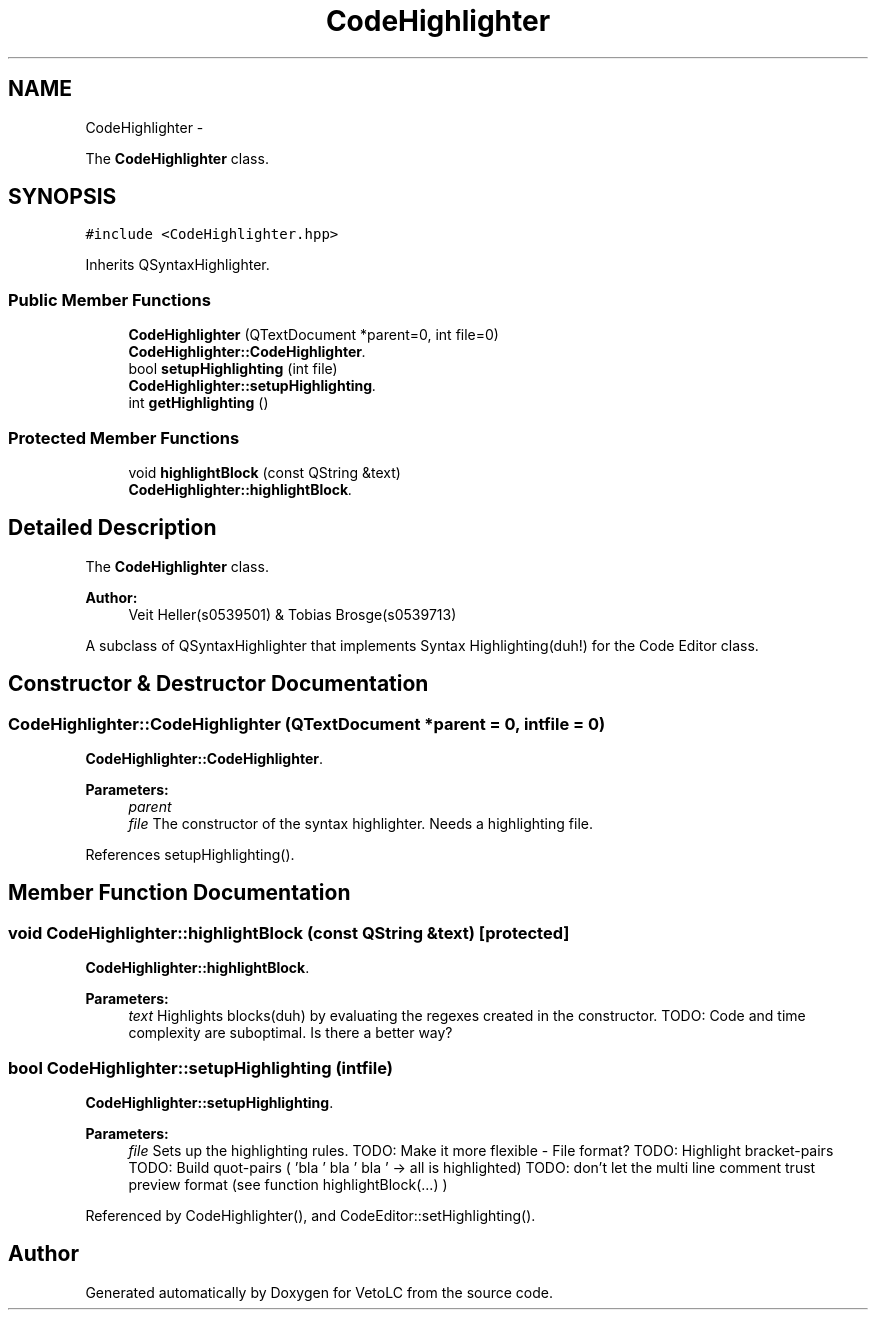 .TH "CodeHighlighter" 3 "Sun Nov 23 2014" "Version 0.4.0" "VetoLC" \" -*- nroff -*-
.ad l
.nh
.SH NAME
CodeHighlighter \- 
.PP
The \fBCodeHighlighter\fP class\&.  

.SH SYNOPSIS
.br
.PP
.PP
\fC#include <CodeHighlighter\&.hpp>\fP
.PP
Inherits QSyntaxHighlighter\&.
.SS "Public Member Functions"

.in +1c
.ti -1c
.RI "\fBCodeHighlighter\fP (QTextDocument *parent=0, int file=0)"
.br
.RI "\fI\fBCodeHighlighter::CodeHighlighter\fP\&. \fP"
.ti -1c
.RI "bool \fBsetupHighlighting\fP (int file)"
.br
.RI "\fI\fBCodeHighlighter::setupHighlighting\fP\&. \fP"
.ti -1c
.RI "int \fBgetHighlighting\fP ()"
.br
.in -1c
.SS "Protected Member Functions"

.in +1c
.ti -1c
.RI "void \fBhighlightBlock\fP (const QString &text)"
.br
.RI "\fI\fBCodeHighlighter::highlightBlock\fP\&. \fP"
.in -1c
.SH "Detailed Description"
.PP 
The \fBCodeHighlighter\fP class\&. 


.PP
\fBAuthor:\fP
.RS 4
Veit Heller(s0539501) & Tobias Brosge(s0539713)
.RE
.PP
A subclass of QSyntaxHighlighter that implements Syntax Highlighting(duh!) for the Code Editor class\&. 
.SH "Constructor & Destructor Documentation"
.PP 
.SS "CodeHighlighter::CodeHighlighter (QTextDocument *parent = \fC0\fP, intfile = \fC0\fP)"

.PP
\fBCodeHighlighter::CodeHighlighter\fP\&. 
.PP
\fBParameters:\fP
.RS 4
\fIparent\fP 
.br
\fIfile\fP The constructor of the syntax highlighter\&. Needs a highlighting file\&. 
.RE
.PP

.PP
References setupHighlighting()\&.
.SH "Member Function Documentation"
.PP 
.SS "void CodeHighlighter::highlightBlock (const QString &text)\fC [protected]\fP"

.PP
\fBCodeHighlighter::highlightBlock\fP\&. 
.PP
\fBParameters:\fP
.RS 4
\fItext\fP Highlights blocks(duh) by evaluating the regexes created in the constructor\&. TODO: Code and time complexity are suboptimal\&. Is there a better way? 
.RE
.PP

.SS "bool CodeHighlighter::setupHighlighting (intfile)"

.PP
\fBCodeHighlighter::setupHighlighting\fP\&. 
.PP
\fBParameters:\fP
.RS 4
\fIfile\fP Sets up the highlighting rules\&. TODO: Make it more flexible - File format? TODO: Highlight bracket-pairs TODO: Build quot-pairs ( 'bla ' bla ' bla ' -> all is highlighted) TODO: don't let the multi line comment trust preview format (see function highlightBlock(\&.\&.\&.) ) 
.RE
.PP

.PP
Referenced by CodeHighlighter(), and CodeEditor::setHighlighting()\&.

.SH "Author"
.PP 
Generated automatically by Doxygen for VetoLC from the source code\&.
